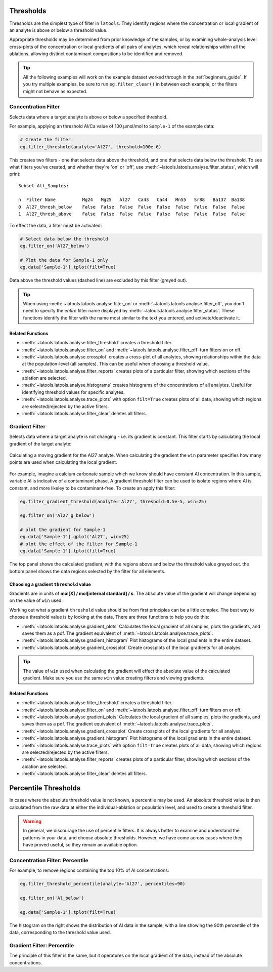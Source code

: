 .. _filters-threshold:

##########
Thresholds
##########

Thresholds are the simplest type of filter in ``latools``. They identify regions where the concentration or local gradient of an analyte is above or below a threshold value.

Appropriate thresholds may be determined from prior knowledge of the samples, or by examining whole-analysis level cross-plots of the concentration or local gradients of all pairs of analytes, which reveal relationships within all the ablations, allowing distinct contaminant compositions to be identified and removed.

.. tip :: All the following examples will work on the example dataset worked through in the :ref:`beginners_guide`. If you try multiple examples, be sure to run ``eg.filter_clear()`` in between each example, or the filters might not behave as expected.

Concentration Filter
====================

Selects data where a target analyte is above or below a specified threshold.

For example, applying an threshold Al/Ca value of 100 μmol/mol to ``Sample-1`` of the example data:

.. code-block :: python

    # Create the filter.
    eg.filter_threshold(analyte='Al27', threshold=100e-6)

This creates two filters - one that selects data above the threshold, and one that selects data below the threshold. To see what filters you've created, and whether they're 'on' or 'off', use :meth:`~latools.latools.analyse.filter_status`, which will print::

    Subset All_Samples:

    n  Filter Name          Mg24   Mg25   Al27   Ca43   Ca44   Mn55   Sr88   Ba137  Ba138  
    0  Al27_thresh_below    False  False  False  False  False  False  False  False  False  
    1  Al27_thresh_above    False  False  False  False  False  False  False  False  False

To effect the data, a filter must be activated:

.. code-block :: python

    # Select data below the threshold
    eg.filter_on('Al27_below')

    # Plot the data for Sample-1 only
    eg.data['Sample-1'].tplot(filt=True)

.. image :: ./figs/1-conc-absolute.png

Data above the threshold values (dashed line) are excluded by this filter (greyed out).

.. tip :: When using :meth:`~latools.latools.analyse.filter_on` or :meth:`~latools.latools.analyse.filter_off`, you don't need to specify the *entire* filter name displayed by :meth:`~latools.latools.analyse.filter_status`. These functions identify the filter with the name most similar to the text you entered, and activate/deactivate it.

Related Functions
-----------------

* :meth:`~latools.latools.analyse.filter_threshold` creates a threshold filter.
* :meth:`~latools.latools.analyse.filter_on` and :meth:`~latools.latools.analyse.filter_off` turn filters on or off.
* :meth:`~latools.latools.analyse.crossplot` creates a cross-plot of all analytes, showing relationships within the data at the population-level (all samples). This can be useful when choosing a threshold value.
* :meth:`~latools.latools.analyse.filter_reports` creates plots of a particular filter, showing which sections of the ablation are selected.
* :meth:`~latools.latools.analyse.histograms` creates histograms of the concentrations of all analytes. Useful for identifying threshold values for specific analytes.
* :meth:`~latools.latools.analyse.trace_plots` with option ``filt=True`` creates plots of all data, showing which regions are selected/rejected by the active filters.
* :meth:`~latools.latools.analyse.filter_clear` deletes all filters.

Gradient Filter
===============

Selects data where a target analyte is not changing - i.e. its gradient is constant. This filter starts by calculating the local gradient of the target analyte:

.. figure :: ./figs/1-gradient-calc.gif
    :align: center

    Calculating a moving gradient for the Al27 analyte. When calculating the gradient the ``win`` parameter specifies how many points are used when calculating the local gradient.

For example, imagine a calcium carbonate sample which we know should have constant Al concentration. In this sample, variable Al is indicative of a contaminant phase. A gradient threshold filter can be used to isolate regions where Al is constant, and more likeley to be contaminant-free. To create an apply this filter:

.. code-block :: python
    
    eg.filter_gradient_threshold(analyte='Al27', threshold=0.5e-5, win=25)
    
    eg.filter_on('Al27_g_below')

    # plot the gradient for Sample-1
    eg.data['Sample-1'].gplot('Al27', win=25)
    # plot the effect of the filter for Sample-1
    eg.data['Sample-1'].tplot(filt=True)

.. image :: ./figs/1-grad-absolute.png

The top panel shows the calculated gradient, with the regions above and below the threshold value greyed out.
the bottom panel shows the data regions selected by the filter for all elements.

Choosing a gradient ``threshold`` value
---------------------------------------

Gradients are in units of **mol[X] / mol[internal standard] / s**. The absolute value of the gradient will change depending on the value of ``win`` used.

Working out what a gradient ``threshold`` value should be from first principles can be a little complex.
The best way to choose a threshold value is by looking at the data.
There are three functions to help you do this:

* :meth:`~latools.latools.analyse.gradient_plots` Calculates the local gradient of all samples, plots the gradients, and saves them as a pdf. The gradient equivalent of :meth:`~latools.latools.analyse.trace_plots`.
* :meth:`~latools.latools.analyse.gradient_histogram` Plot histograms of the local gradients in the entire dataset.
* :meth:`~latools.latools.analyse.gradient_crossplot` Create crossplots of the local gradients for all analyes.

.. tip :: The value of ``win`` used when calculating the gradient will effect the absolute value of the calculated gradient. Make sure you use the same ``win`` value creating filters and viewing gradients.

Related Functions
-----------------

* :meth:`~latools.latools.analyse.filter_threshold` creates a threshold filter.
* :meth:`~latools.latools.analyse.filter_on` and :meth:`~latools.latools.analyse.filter_off` turn filters on or off.
* :meth:`~latools.latools.analyse.gradient_plots` Calculates the local gradient of all samples, plots the gradients, and saves them as a pdf. The gradient equivalent of :meth:`~latools.latools.analyse.trace_plots`.
* :meth:`~latools.latools.analyse.gradient_crossplot` Create crossplots of the local gradients for all analyes.
* :meth:`~latools.latools.analyse.gradient_histogram` Plot histograms of the local gradients in the entire dataset.
* :meth:`~latools.latools.analyse.trace_plots` with option ``filt=True`` creates plots of all data, showing which regions are selected/rejected by the active filters.
* :meth:`~latools.latools.analyse.filter_reports` creates plots of a particular filter, showing which sections of the ablation are selected.
* :meth:`~latools.latools.analyse.filter_clear` deletes all filters.

#####################
Percentile Thresholds
#####################

In cases where the absolute threshold value is not known, a percentile may be used. An absolute threshold value is then calculated from the raw data at either the individual-ablation or population level, and used to create a threshold filter.

.. warning :: In general, we discourage the use of percentile filters. It is always better to examine and understand the patterns in your data, and choose absolute thresholds. However, we have come across cases where they have proved useful, so they remain an available option.

Concentration Filter: Percentile
================================

For example, to remove regions containing the top 10% of Al concentrations:

.. code-block :: python

    eg.filter_threshold_percentile(analyte='Al27', percentiles=90)

    eg.filter_on('Al_below')

    eg.data['Sample-1'].tplot(filt=True)

.. image :: ./figs/1-conc-percentile.png

The histogram on the right shows the distribution of Al data in the sample, with a line showing the 90th percentile of the data, corresponding to the threshold value used.

Gradient Filter: Percentile
===========================

The principle of this filter is the same, but it operatures on the local gradient of the data, instead of the absolute concentrations.
